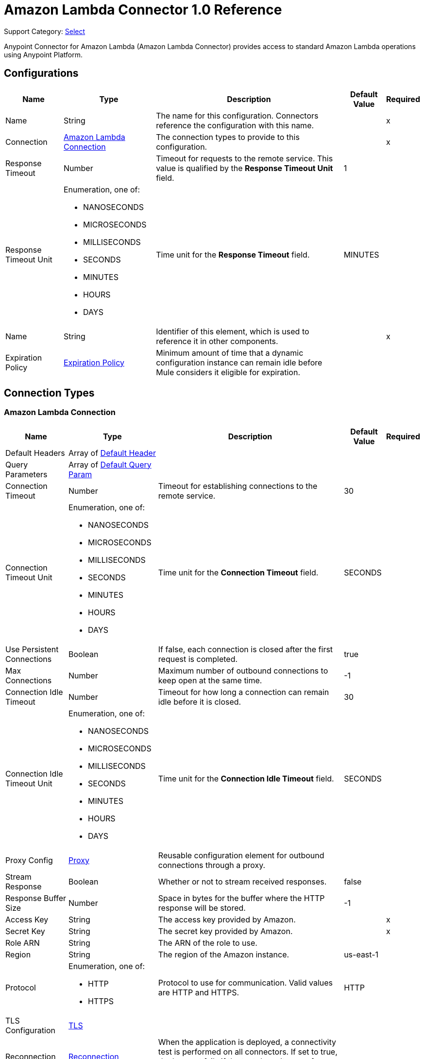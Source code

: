 = Amazon Lambda Connector 1.0 Reference

Support Category: https://www.mulesoft.com/legal/versioning-back-support-policy#anypoint-connectors[Select]

Anypoint Connector for Amazon Lambda (Amazon Lambda Connector) provides access to standard Amazon Lambda operations using Anypoint Platform.

== Configurations

[%header%autowidth.spread]
|===
| Name | Type | Description | Default Value | Required
|Name | String | The name for this configuration. Connectors reference the configuration with this name. | | x
| Connection a| <<Config_Connection, Amazon Lambda Connection>>
 | The connection types to provide to this configuration. | | x
| Response Timeout a| Number |  Timeout for requests to the remote service. This value is qualified by the *Response Timeout Unit* field. |  1 | 
| Response Timeout Unit a| Enumeration, one of:

** NANOSECONDS
** MICROSECONDS
** MILLISECONDS
** SECONDS
** MINUTES
** HOURS
** DAYS |  Time unit for the *Response Timeout* field. |  MINUTES | 
| Name a| String | Identifier of this element, which is used to reference it in other components. |  | x
| Expiration Policy a| <<ExpirationPolicy>> |  Minimum amount of time that a dynamic configuration instance can remain idle before Mule considers it eligible for expiration. |  | 
|===

== Connection Types

[[Config_Connection]]
=== Amazon Lambda Connection

[%header%autowidth.spread]
|===
| Name | Type | Description | Default Value | Required
| Default Headers a| Array of <<DefaultHeader>> |  |  | 
| Query Parameters a| Array of <<DefaultQueryParam>> |  |  | 
| Connection Timeout a| Number |  Timeout for establishing connections to the remote service. |  30 | 
| Connection Timeout Unit a| Enumeration, one of:

** NANOSECONDS
** MICROSECONDS
** MILLISECONDS
** SECONDS
** MINUTES
** HOURS
** DAYS |  Time unit for the *Connection Timeout* field. |  SECONDS | 
| Use Persistent Connections a| Boolean |  If false, each connection is closed after the first request is completed. |  true | 
| Max Connections a| Number | Maximum number of outbound connections to keep open at the same time. |  -1 | 
| Connection Idle Timeout a| Number | Timeout for how long a connection can remain idle before it is closed. |  30 | 
| Connection Idle Timeout Unit a| Enumeration, one of:

** NANOSECONDS
** MICROSECONDS
** MILLISECONDS
** SECONDS
** MINUTES
** HOURS
** DAYS |  Time unit for the *Connection Idle Timeout* field. |  SECONDS | 
| Proxy Config a| <<Proxy>> |  Reusable configuration element for outbound connections through a proxy. |  | 
| Stream Response a| Boolean |  Whether or not to stream received responses. |  false | 
| Response Buffer Size a| Number |  Space in bytes for the buffer where the HTTP response will be stored. |  -1 | 
| Access Key a| String |  The access key provided by Amazon. |  | x
| Secret Key a| String |  The secret key provided by Amazon. |  | x
| Role ARN a| String |  The ARN of the role to use. |  | 
| Region a| String |  The region of the Amazon instance. |  us-east-1 | 
| Protocol a| Enumeration, one of:

** HTTP
** HTTPS |  Protocol to use for communication. Valid values are HTTP and HTTPS. |  HTTP | 
| TLS Configuration a| <<Tls>> |  |  | 
| Reconnection a| <<Reconnection>> |  When the application is deployed, a connectivity test is performed on all connectors. If set to true, deployment fails if the test doesn't pass after exhausting the associated reconnection strategy. |  | 
|===

== Operations

* <<Create20141113FunctionsInvokeAsyncByFunctionName>> 
* <<Create20150331FunctionsInvocationsByFunctionName>> 
* <<Get20150331Functions>> 
* <<Get20150331FunctionsByFunctionName>> 


[[Create20141113FunctionsInvokeAsyncByFunctionName]]
== Invoke Async
`<amazon-lambda:create20141113-functions-invoke-async-by-function-name>`


For asynchronous function invocation, use Invoke. Invokes a function asynchronously. This operation makes an HTTP POST request to the `/2014-11-13/functions/{FunctionName}/invoke-async/` endpoint.


=== Parameters

[%header%autowidth.spread]
|===
| Name | Type | Description | Default Value | Required
| Configuration | String | The name of the configuration to use. | | x
| Function Name a| String a|  Name of the Lambda function. Name formats: 

* Function name: my-function. 
* Function ARN: arn:aws:lambda:us-west-2:123456789012:function:my-function. 
* Partial ARN: 123456789012:function:my-function. 

The length constraint applies only to the full ARN. If you specify only the function name, it is limited to 64 characters in length. |  | x
| Body a| Any |  the content to use |  #[payload] | 
| Config Ref a| ConfigurationProvider |  The name of the configuration to use to execute this component. |  | x
| Streaming Strategy a| * <<RepeatableInMemoryStream>>
* <<RepeatableFileStoreStream>>
* non-repeatable-stream |  Configures how Mule processes streams. The default is to use repeatable streams. |  | 
| Custom Query Parameters a| Object |  |  | 
| Custom Headers a| Object |  |  | 
| Response Timeout a| Number |  Timeout for requests to the remote service. This value is qualified by the *Response Timeout Unit*. |  | 
| Response Timeout Unit a| Enumeration, one of:

** NANOSECONDS
** MICROSECONDS
** MILLISECONDS
** SECONDS
** MINUTES
** HOURS
** DAYS |  Time unit for the *Response Timeout* field. |  | 
| Target Variable a| String |  Name of the variable that stores the operation's output. |  | 
| Target Value a| String |  Expression that evaluates the operation’s output. The outcome of the expression is stored in the *Target Variable*. |  #[payload] | 
| Reconnection Strategy a| * <<Reconnect>>
* <<ReconnectForever>> |  A retry strategy in case of connectivity errors. |  | 
|===

=== Output

[%autowidth.spread]
|===
|Type |Any
| Attributes Type a| <<HttpResponseAttributes>>
|===

=== For Configurations

* <<Config>> 

=== Throws

* AMAZON-LAMBDA:BAD_REQUEST 
* AMAZON-LAMBDA:CLIENT_ERROR 
* AMAZON-LAMBDA:CONNECTIVITY 
* AMAZON-LAMBDA:INTERNAL_SERVER_ERROR 
* AMAZON-LAMBDA:NOT_ACCEPTABLE 
* AMAZON-LAMBDA:NOT_FOUND 
* AMAZON-LAMBDA:RETRY_EXHAUSTED 
* AMAZON-LAMBDA:SERVER_ERROR 
* AMAZON-LAMBDA:SERVICE_UNAVAILABLE 
* AMAZON-LAMBDA:TIMEOUT 
* AMAZON-LAMBDA:TOO_MANY_REQUESTS 
* AMAZON-LAMBDA:UNAUTHORIZED 
* AMAZON-LAMBDA:UNSUPPORTED_MEDIA_TYPE 


[[Create20150331FunctionsInvocationsByFunctionName]]
== Invoke
`<amazon-lambda:create20150331-functions-invocations-by-function-name>`


Invokes a Lambda function. You can invoke a function synchronously (and wait for the response), or asynchronously. 

To invoke a function asynchronously, set `InvocationType` to `Event`. 

For synchronous invocation, details about the function response, including errors, are included in the response body and headers. For either invocation type, you can find more information in the execution log and trace. 

When an error occurs, your function may be invoked multiple times. Retry behavior varies by error type, client, event source, and invocation type. For example, if you invoke a function asynchronously and it returns an error, Lambda executes the function up to two more times. For more information, see Retry Behavior. 

For asynchronous invocation, Lambda adds events to a queue before sending them to your function. If your function does not have enough capacity to keep up with the queue, events may be lost. Occasionally, your function might receive the same event multiple times, even if no error occurs. 

To retain events that were not processed, configure your function with a dead-letter queue. The status code in the API response doesn't reflect function errors. Error codes are reserved for errors that prevent your function from executing, such as permissions errors, limit errors, or issues with your function's code and configuration. For example, Lambda returns `TooManyRequestsException` if executing the function causes you to exceed a concurrency limit at either the account level (`ConcurrentInvocationLimitExceeded`) or function level (`ReservedFunctionConcurrentInvocationLimitExceeded`). 

For functions with a long timeout, your client might be disconnected during synchronous invocation while it waits for a response. Configure your HTTP client, SDK, firewall, proxy, or operating system to allow for long connections with timeout or keep-alive settings. 

This operation requires permission for the lambda:InvokeFunction action. 

This operation makes an HTTP POST request to the `/2015-03-31/functions/{FunctionName}/invocations` endpoint.


=== Parameters

[%header%autowidth.spread]
|===
| Name | Type | Description | Default Value | Required
| Configuration | String | Name of the configuration to use. | | x
| Function Name a| String a| Name of the Lambda function, version, or alias. Name formats: 

* Function name: my-function (name-only), my-function:v1 (with alias). 
* Function ARN: arn:aws:lambda:us-west-2:123456789012:function:my-function. 
* Partial ARN: 123456789012:function:my-function. 

You can append a version number or alias to any of the formats. The length constraint applies only to the full ARN. If you specify only the function name, it is limited to 64 characters in length. |  | x
| Qualifier a| String |  Specify a version or alias to invoke a published version of the function. |  | 
| X Amz Invocation Type a| Enumeration, one of:

** EVENT
** REQUEST_RESPONSE
** DRY_RUN a|  Choose from the following options: 

* RequestResponse (default): Invoke the function synchronously. Keep the connection open until the function returns a response or times out. The API response includes the function response and additional data. 
* Event: Invoke the function asynchronously. Send events that fail multiple times to the function's dead-letter queue (if it's configured). The API response only includes a status code. 
* DryRun: Validate parameter values and verify that the user or role has permission to invoke the function. |  | 
| X Amz Log Type a| Enumeration, one of:

** NONE
** TAIL |  Set to `TAIL` to include the execution log in the response. |  | 
| X Amz Client Context a| String |  Up to 3583 bytes of Base64-encoded data about the invoking client to pass to the function in the context object. |  | 
| Body a| Any | Content to use. |  #[payload] | 
| Config Ref a| ConfigurationProvider | Name of the configuration to use to execute this component. |  | x
| Streaming Strategy a| * <<RepeatableInMemoryStream>>
* <<RepeatableFileStoreStream>>
* non-repeatable-stream |  Configures how Mule processes streams. The default is to use repeatable streams. |  | 
| Custom Query Parameters a| Object |  |  | 
| Custom Headers a| Object |  |  | 
| Response Timeout a| Number |  Timeout for requests to the remote service. This value is qualified by the *Response Timeout Unit*. |  | 
| Response Timeout Unit a| Enumeration, one of:

** NANOSECONDS
** MICROSECONDS
** MILLISECONDS
** SECONDS
** MINUTES
** HOURS
** DAYS |  Time unit for the *Response Timeout* field. |  | 
| Target Variable a| String | Name of the variable that stores the operation's output. |  | 
| Target Value a| String | Expression that evaluates the operation’s output. The outcome of the expression is stored in the *Target Variable*. |  #[payload] | 
| Reconnection Strategy a| * <<Reconnect>>
* <<ReconnectForever>> |  A retry strategy in case of connectivity errors. |  | 
|===

=== Output

[%autowidth.spread]
|===
|Type |Any
| Attributes Type a| <<HttpResponseAttributes>>
|===

=== For Configurations

* <<Config>> 

=== Throws

* AMAZON-LAMBDA:BAD_REQUEST 
* AMAZON-LAMBDA:CLIENT_ERROR 
* AMAZON-LAMBDA:CONNECTIVITY 
* AMAZON-LAMBDA:INTERNAL_SERVER_ERROR 
* AMAZON-LAMBDA:NOT_ACCEPTABLE 
* AMAZON-LAMBDA:NOT_FOUND 
* AMAZON-LAMBDA:RETRY_EXHAUSTED 
* AMAZON-LAMBDA:SERVER_ERROR 
* AMAZON-LAMBDA:SERVICE_UNAVAILABLE 
* AMAZON-LAMBDA:TIMEOUT 
* AMAZON-LAMBDA:TOO_MANY_REQUESTS 
* AMAZON-LAMBDA:UNAUTHORIZED 
* AMAZON-LAMBDA:UNSUPPORTED_MEDIA_TYPE 


[[Get20150331Functions]]
== List Functions
`<amazon-lambda:get20150331-functions>`


Returns a list of Lambda functions, with the version-specific configuration of each function. Lambda returns up to 50 functions per call. Set `FunctionVersion` to `ALL` to include all published versions of each function in addition to the unpublished version. The ListFunctions action returns a subset of the FunctionConfiguration fields. 

To get the additional fields (State, StateReasonCode, StateReason, LastUpdateStatus, LastUpdateStatusReason, LastUpdateStatusReasonCode) for a function or version, use GetFunction. 

This operation makes an HTTP GET request to the `/2015-03-31/functions` endpoint.


=== Parameters

[%header%autowidth.spread]
|===
| Name | Type | Description | Default Value | Required
| Configuration | String | Name of the configuration to use. | | x
| Master Region a| String |  For Lambda@Edge functions, the AWS Region of the master function. For example, us-east-1 filters the list of functions to include  only Lambda@Edge functions replicated from a master function in US East (N. Virginia). If specified, you must set FunctionVersion to ALL. |  | 
| Function Version a| Enumeration, one of:

** ALL |  Set to ALL to include entries for all published versions of each function. |  | 
| Marker a| String |  Specify the pagination token that's returned by a previous request to retrieve the next page of results. |  | 
| Max Items a| Number |  The maximum number of functions to return in the response. Note that ListFunctions returns a maximum of 50 items in each response, even if you set the number higher. |  | 
| Config Ref a| ConfigurationProvider | Name of the configuration to use to execute this component. |  | x
| Streaming Strategy a| * <<RepeatableInMemoryStream>>
* <<RepeatableFileStoreStream>>
* non-repeatable-stream |  Configures how Mule processes streams. The default is to use repeatable streams. |  | 
| Custom Query Parameters a| Object |  |  #[null] | 
| Custom Headers a| Object |  |  | 
| Response Timeout a| Number |  Timeout for requests to the remote service. This value is qualified by the *Response Timeout Unit*. |  | 
| Response Timeout Unit a| Enumeration, one of:

** NANOSECONDS
** MICROSECONDS
** MILLISECONDS
** SECONDS
** MINUTES
** HOURS
** DAYS | Time unit for the *Response Timeout* field. |  | 
| Target Variable a| String |  Name of the variable that stores the operation's output. |  | 
| Target Value a| String |  Expression that evaluates the operation’s output. The outcome of the expression is stored in the *Target Variable*. |  #[payload] | 
| Reconnection Strategy a| * <<Reconnect>>
* <<ReconnectForever>> |  A retry strategy in case of connectivity errors. |  | 
|===

=== Output

[%autowidth.spread]
|===
|Type |Any
| Attributes Type a| <<HttpResponseAttributes>>
|===

=== For Configurations

* <<Config>> 

=== Throws

* AMAZON-LAMBDA:BAD_REQUEST 
* AMAZON-LAMBDA:CLIENT_ERROR 
* AMAZON-LAMBDA:CONNECTIVITY 
* AMAZON-LAMBDA:INTERNAL_SERVER_ERROR 
* AMAZON-LAMBDA:NOT_ACCEPTABLE 
* AMAZON-LAMBDA:NOT_FOUND 
* AMAZON-LAMBDA:RETRY_EXHAUSTED 
* AMAZON-LAMBDA:SERVER_ERROR 
* AMAZON-LAMBDA:SERVICE_UNAVAILABLE 
* AMAZON-LAMBDA:TIMEOUT 
* AMAZON-LAMBDA:TOO_MANY_REQUESTS 
* AMAZON-LAMBDA:UNAUTHORIZED 
* AMAZON-LAMBDA:UNSUPPORTED_MEDIA_TYPE 


[[Get20150331FunctionsByFunctionName]]
== Get Function
`<amazon-lambda:get20150331-functions-by-function-name>`


Returns information about the function or function version, with a link to download the deployment package that's valid for 10 minutes. If you specify a function version, only details that are specific to that version are returned. 

This operation makes an HTTP GET request to the `/2015-03-31/functions/{FunctionName}` endpoint.


=== Parameters

[%header%autowidth.spread]
|===
| Name | Type | Description | Default Value | Required
| Configuration | String | Name of the configuration to use. | | x
| Function Name a| String a|  The name of the Lambda function, version, or alias. Name formats: 

* Function name: my-function (name-only), my-function:v1 (with alias). 
* Function ARN: arn:aws:lambda:us-west-2:123456789012:function:my-function. 
* Partial ARN: 123456789012:function:my-function. 

You can append a version number or alias to any of the formats. The length constraint applies only to the full ARN. If you specify only the function name, it is limited to 64 characters in length. |  | x
| Qualifier a| String |  Specify a version or alias to get details about a published version of the function. |  | 
| Config Ref a| ConfigurationProvider | Name of the configuration to use to execute this component |  | x
| Streaming Strategy a| * <<RepeatableInMemoryStream>>
* <<RepeatableFileStoreStream>>
* non-repeatable-stream |  Configures how Mule processes streams. The default is to use repeatable streams. |  | 
| Custom Query Parameters a| Object |  |  #[null] | 
| Custom Headers a| Object |  |  | 
| Response Timeout a| Number |  Timeout for requests to the remote service. This value is qualified by the *Response Timeout Unit*. |  | 
| Response Timeout Unit a| Enumeration, one of:

** NANOSECONDS
** MICROSECONDS
** MILLISECONDS
** SECONDS
** MINUTES
** HOURS
** DAYS |  Time unit for the *Response Timeout* field. |  | 
| Target Variable a| String | Name of the variable that stores the operation's output. |  | 
| Target Value a| String |  Expression that evaluates the operation’s output. The outcome of the expression is stored in the *Target Variable*. |  #[payload] | 
| Reconnection Strategy a| * <<Reconnect>>
* <<ReconnectForever>> |  A retry strategy in case of connectivity errors. |  | 
|===

=== Output

[%autowidth.spread]
|===
|Type |Any
| Attributes Type a| <<HttpResponseAttributes>>
|===

=== For Configurations

* <<Config>> 

=== Throws

* AMAZON-LAMBDA:BAD_REQUEST 
* AMAZON-LAMBDA:CLIENT_ERROR 
* AMAZON-LAMBDA:CONNECTIVITY 
* AMAZON-LAMBDA:INTERNAL_SERVER_ERROR 
* AMAZON-LAMBDA:NOT_ACCEPTABLE 
* AMAZON-LAMBDA:NOT_FOUND 
* AMAZON-LAMBDA:RETRY_EXHAUSTED 
* AMAZON-LAMBDA:SERVER_ERROR 
* AMAZON-LAMBDA:SERVICE_UNAVAILABLE 
* AMAZON-LAMBDA:TIMEOUT 
* AMAZON-LAMBDA:TOO_MANY_REQUESTS 
* AMAZON-LAMBDA:UNAUTHORIZED 
* AMAZON-LAMBDA:UNSUPPORTED_MEDIA_TYPE 


== Types
[[DefaultHeader]]
=== Default Header

[%header,cols="20s,25a,30a,15a,10a"]
|===
| Field | Type | Description | Default Value | Required
| Key a| String |  |  | x
| Value a| String |  |  | x
|===

[[DefaultQueryParam]]
=== Default Query Param

[%header,cols="20s,25a,30a,15a,10a"]
|===
| Field | Type | Description | Default Value | Required
| Key a| String |  |  | x
| Value a| String |  |  | x
|===

[[Proxy]]
=== Proxy

[%header,cols="20s,25a,30a,15a,10a"]
|===
| Field | Type | Description | Default Value | Required
| Host a| String |  |  | x
| Port a| Number |  |  | x
| Username a| String |  |  | 
| Password a| String |  |  | 
| Non Proxy Hosts a| String |  |  | 
|===

[[Tls]]
=== TLS

[%header,cols="20s,25a,30a,15a,10a"]
|===
| Field | Type | Description | Default Value | Required
| Enabled Protocols a| String | A comma-separated list of protocols enabled for this context. |  | 
| Enabled Cipher Suites a| String | A comma-separated list of cipher suites enabled for this context. |  | 
| Trust Store a| <<TrustStore>> |  |  | 
| Key Store a| <<KeyStore>> |  |  | 
| Revocation Check a| * <<StandardRevocationCheck>>
* <<CustomOcspResponder>>
* <<CrlFile>> |  |  | 
|===

[[TrustStore]]
=== Truststore

[%header,cols="20s,25a,30a,15a,10a"]
|===
| Field | Type | Description | Default Value | Required
| Path a| String | The location (which will be resolved relative to the current classpath and file system, if possible) of the truststore. |  | 
| Password a| String | The password used to protect the truststore. |  | 
| Type a| String | The type of truststore used. |  | 
| Algorithm a| String | The algorithm used by the truststore. |  | 
| Insecure a| Boolean | If `true`, Mule stops performing certificate validations. This can make connections vulnerable to attacks. |  | 
|===

[[KeyStore]]
=== Keystore

[%header,cols="20s,25a,30a,15a,10a"]
|===
| Field | Type | Description | Default Value | Required
| Path a| String | The location (which will be resolved relative to the current classpath and file system, if possible) of the keystore. |  | 
| Type a| String | Type of keystore used. |  | 
| Alias a| String | When the keystore contains many private keys, this attribute indicates the alias of the key to use. If not defined, the first key in the file is used by default. |  | 
| Key Password a| String | Password used to protect the private key. |  | 
| Password a| String | Password used to protect the keystore. |  | 
| Algorithm a| String | Algorithm used by the keystore. |  | 
|===

[[StandardRevocationCheck]]
=== Standard Revocation Check

[%header,cols="20s,25a,30a,15a,10a"]
|===
| Field | Type | Description | Default Value | Required
| Only End Entities a| Boolean | Only verify the last element of the certificate chain. |  | 
| Prefer Crls a| Boolean | Try CRL instead of OCSP first. |  | 
| No Fallback a| Boolean | Do not use the secondary checking method (the one not selected before). |  | 
| Soft Fail a| Boolean | Avoid verification failure when the revocation server can not be reached or is busy. |  | 
|===

[[CustomOcspResponder]]
=== Custom OCSP Responder

[%header,cols="20s,25a,30a,15a,10a"]
|===
| Field | Type | Description | Default Value | Required
| Url a| String | The URL of the OCSP responder. |  | 
| Cert Alias a| String | Alias of the signing certificate for the OCSP response (must be in the trust store), if present. |  | 
|===

[[CrlFile]]
=== CRL File

[%header,cols="20s,25a,30a,15a,10a"]
|===
| Field | Type | Description | Default Value | Required
| Path a| String | The path to the CRL file. |  | 
|===

[[Reconnection]]
=== Reconnection

[%header,cols="20s,25a,30a,15a,10a"]
|===
| Field | Type | Description | Default Value | Required
| Fails Deployment a| Boolean | When the application is deployed, a connectivity test is performed on all connectors. If set to true, deployment fails if the test doesn't pass after exhausting the associated reconnection strategy. |  | 
| Reconnection Strategy a| * <<Reconnect>>
* <<ReconnectForever>> | The reconnection strategy to use. |  | 
|===

[[Reconnect]]
=== Reconnect

[%header,cols="20s,25a,30a,15a,10a"]
|===
| Field | Type | Description | Default Value | Required
| Frequency a| Number | How often in milliseconds to reconnect |  | 
| Blocking a| Boolean | If false, the reconnection strategy will run in a separate, non-blocking thread |  | 
| Count a| Number | How many reconnection attempts to make |  | 
|===

[[ReconnectForever]]
=== Reconnect Forever

[%header,cols="20s,25a,30a,15a,10a"]
|===
| Field | Type | Description | Default Value | Required
| Frequency a| Number | How often in milliseconds to reconnect. |  | 
| Blocking a| Boolean | If false, the reconnection strategy will run in a separate, non-blocking thread. |  | 
|===

[[ExpirationPolicy]]
=== Expiration Policy

[%header,cols="20s,25a,30a,15a,10a"]
|===
| Field | Type | Description | Default Value | Required
| Max Idle Time a| Number | A scalar time value for the maximum amount of time a dynamic configuration instance should be allowed to be idle before it's considered eligible for expiration. |  | 
| Time Unit a| Enumeration, one of:

** NANOSECONDS
** MICROSECONDS
** MILLISECONDS
** SECONDS
** MINUTES
** HOURS
** DAYS | Time unit that qualifies the *Max Idle Time* attribute. |  | 
|===

[[HttpResponseAttributes]]
=== HTTP Response Attributes

[%header,cols="20s,25a,30a,15a,10a"]
|===
| Field | Type | Description | Default Value | Required
| Status Code a| Number |  |  | x
| Headers a| Object |  |  | x
| Reason Phrase a| String |  |  | x
|===

[[RepeatableInMemoryStream]]
=== Repeatable In Memory Stream

[%header,cols="20s,25a,30a,15a,10a"]
|===
| Field | Type | Description | Default Value | Required
| Initial Buffer Size a| Number | Initial amount of memory to allocate to the memory stream. If the stream data exceeds this value, the buffer expands by *Buffer Size Increment*, with an upper limit *Max In Memory Size value*. |  | 
| Buffer Size Increment a| Number | Amount by which the buffer size expands if it exceeds its initial size. Setting a value of `0` or lower specifies that the buffer can't expand. Mule raises a `STREAM_MAXIMUM_SIZE_EXCEEDED` error when the buffer gets full. |  | 
| Max Buffer Size a| Number | Maximum size of the buffer. A value less than or equal to `0` means no limit. |  | 
| Buffer Unit a| Enumeration, one of:

** BYTE
** KB
** MB
** GB | The unit in which all these attributes are expressed |  | 
|===

[[RepeatableFileStoreStream]]
=== Repeatable File Store Stream

[%header,cols="20s,25a,30a,15a,10a"]
|===
| Field | Type | Description | Default Value | Required
| In Memory Size a| Number | Defines the maximum memory that the stream should use to keep data in memory. If more than that is consumed content on the disk is buffered. |  | 
| Buffer Unit a| Enumeration, one of:

** BYTE
** KB
** MB
** GB | The unit in which maxInMemorySize is expressed |  | 
|===

== See Also

* xref:index.adoc[About Amazon Lambda Connector]
* https://help.mulesoft.com[MuleSoft Help Center]